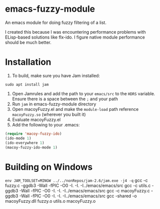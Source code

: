 * emacs-fuzzy-module
An emacs module for doing fuzzy filtering of a list. 

I created this because I was encountering performance problems with ELisp-based solutions like flx-ido. I figure native module performance should be much better.

* Installation
1. To build, make sure you have Jam installed: 
: sudo apt install jam
2. Open Jamrules and add the path to your ~emacs/src~ to the ~HDRS~ variable. Ensure there is a space between the ~;~ and your path
3. Run ~jam~ in emacs-fuzzy-module directory
4. Open macoyFuzzy.el and make the ~module-load~ path reference ~macoyFuzzy.so~ (wherever you built it)
5. Evaluate macoyFuzzy.el
6. Add the following to your .emacs:
#+BEGIN_SRC emacs-lisp
(require 'macoy-fuzzy-ido)
(ido-mode 1)
(ido-everywhere 1)
(macoy-fuzzy-ido-mode 1)
#+END_SRC
* Building on Windows
~env JAM_TOOLSET=MINGW ../../nonRepos/jam-2.6/jam.exe -j4 -q~
gcc -c fuzzy.c -ggdb3 -Wall -fPIC -O0  -I. -I. -I../emacs/emacs/src
gcc -c utils.c -ggdb3 -Wall -fPIC -O0  -I. -I. -I../emacs/emacs/src
gcc -c macoyFuzzy.c -ggdb3 -Wall -fPIC -O0  -I. -I. -I../emacs/emacs/src
gcc -shared -o macoyFuzzy.dll fuzzy.o utils.o macoyFuzzy.o
